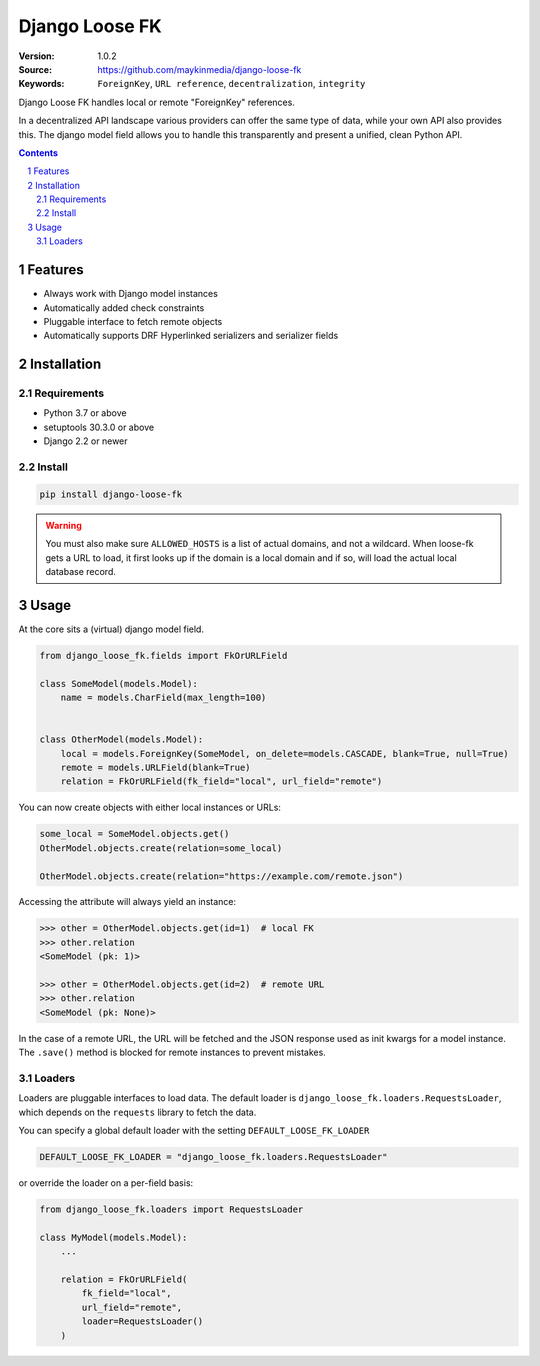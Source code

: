 ===============
Django Loose FK
===============

:Version: 1.0.2
:Source: https://github.com/maykinmedia/django-loose-fk
:Keywords: ``ForeignKey``, ``URL reference``, ``decentralization``, ``integrity``

|build-status| |code-quality| |black| |coverage|

|python-versions| |django-versions| |pypi-version|

Django Loose FK handles local or remote "ForeignKey" references.

In a decentralized API landscape various providers can offer the same type of
data, while your own API also provides this. The django model field allows
you to handle this transparently and present a unified, clean Python API.

.. contents::

.. section-numbering::

Features
========

* Always work with Django model instances
* Automatically added check constraints
* Pluggable interface to fetch remote objects
* Automatically supports DRF Hyperlinked serializers and serializer fields

Installation
============

Requirements
------------

* Python 3.7 or above
* setuptools 30.3.0 or above
* Django 2.2 or newer


Install
-------

.. code-block:: bash

    pip install django-loose-fk

.. warning::

    You must also make sure ``ALLOWED_HOSTS`` is a list of actual domains, and not
    a wildcard. When loose-fk gets a URL to load, it first looks up if the domain
    is a local domain and if so, will load the actual local database record.

Usage
=====

At the core sits a (virtual) django model field.

.. code-block:: python

    from django_loose_fk.fields import FkOrURLField

    class SomeModel(models.Model):
        name = models.CharField(max_length=100)


    class OtherModel(models.Model):
        local = models.ForeignKey(SomeModel, on_delete=models.CASCADE, blank=True, null=True)
        remote = models.URLField(blank=True)
        relation = FkOrURLField(fk_field="local", url_field="remote")


You can now create objects with either local instances or URLs:

.. code-block:: python

    some_local = SomeModel.objects.get()
    OtherModel.objects.create(relation=some_local)

    OtherModel.objects.create(relation="https://example.com/remote.json")


Accessing the attribute will always yield an instance:

.. code-block:: python

    >>> other = OtherModel.objects.get(id=1)  # local FK
    >>> other.relation
    <SomeModel (pk: 1)>

    >>> other = OtherModel.objects.get(id=2)  # remote URL
    >>> other.relation
    <SomeModel (pk: None)>

In the case of a remote URL, the URL will be fetched and the JSON response used
as init kwargs for a model instance. The ``.save()`` method is blocked for
remote instances to prevent mistakes.

Loaders
-------

Loaders are pluggable interfaces to load data. The default loader is
``django_loose_fk.loaders.RequestsLoader``, which depends on the ``requests``
library to fetch the data.

You can specify a global default loader with the setting ``DEFAULT_LOOSE_FK_LOADER``

.. code-block:: python

    DEFAULT_LOOSE_FK_LOADER = "django_loose_fk.loaders.RequestsLoader"

or override the loader on a per-field basis:

.. code-block:: python

    from django_loose_fk.loaders import RequestsLoader

    class MyModel(models.Model):
        ...

        relation = FkOrURLField(
            fk_field="local",
            url_field="remote",
            loader=RequestsLoader()
        )


.. |build-status| image:: https://github.com/maykinmedia/django-loose-fk/workflows/Run%20CI/badge.svg
    :alt: Build status
    :target: https://github.com/maykinmedia/django-loose-fk/actions?query=workflow%3A%22Run+CI%22

.. |code-quality| image:: https://github.com/maykinmedia/django-loose-fk/workflows/Code%20quality%20checks/badge.svg
     :alt: Code quality checks
     :target: https://github.com/maykinmedia/django-loose-fk/actions?query=workflow%3A%22Code+quality+checks%22

.. |black| image:: https://img.shields.io/badge/code%20style-black-000000.svg
    :target: https://github.com/psf/black

.. |coverage| image:: https://codecov.io/gh/maykinmedia/django-loose-fk/branch/main/graph/badge.svg
    :target: https://codecov.io/gh/maykinmedia/django-loose-fk
    :alt: Coverage status

.. |python-versions| image:: https://img.shields.io/pypi/pyversions/django-loose-fk.svg

.. |django-versions| image:: https://img.shields.io/pypi/djversions/django-loose-fk.svg

.. |pypi-version| image:: https://img.shields.io/pypi/v/django-loose-fk.svg
    :target: https://pypi.org/project/django-loose-fk/
